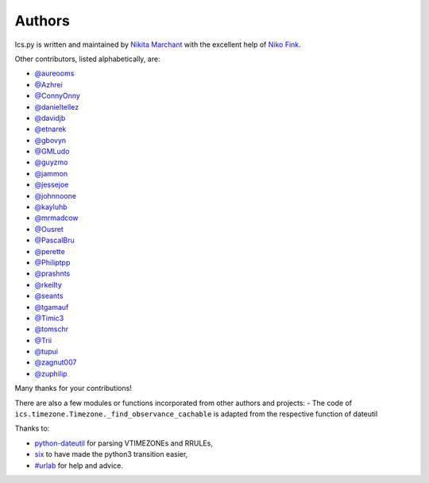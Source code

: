 Authors
-------

Ics.py is written and maintained by `Nikita Marchant <https://github.com/C4ptainCrunch>`_
with the excellent help of `Niko Fink <https://github.com/N-Coder>`_.


Other contributors, listed alphabetically, are:

* `@aureooms <https://github.com/aureooms>`_
* `@Azhrei <https://github.com/Azhrei>`_
* `@ConnyOnny <https://github.com/ConnyOnny>`_
* `@danieltellez <https://github.com/danieltellez>`_
* `@davidjb <https://github.com/davidjb>`_
* `@etnarek <https://github.com/etnarek>`_
* `@gbovyn <https://github.com/gbovyn>`_
* `@GMLudo <https://github.com/GMLudo>`_
* `@guyzmo <https://github.com/guyzmo>`_
* `@jammon <https://github.com/jammon>`_
* `@jessejoe <https://github.com/jessejoe>`_
* `@johnnoone <https://github.com/johnnoone>`_
* `@kayluhb <https://github.com/kayluhb>`_
* `@mrmadcow <https://github.com/mrmadcow>`_
* `@Ousret <https://github.com/Ousret>`_
* `@PascalBru <https://github.com/pascalbru>`_
* `@perette <https://github.com/perette>`_
* `@Philiptpp <https://github.com/Philiptpp>`_
* `@prashnts <https://github.com/prashnts>`_
* `@rkeilty <https://github.com/rkeilty>`_
* `@seants <https://github.com/seants>`_
* `@tgamauf <https://github.com/tgamauf>`_
* `@Timic3 <https://github.com/Timic3>`_
* `@tomschr <https://github.com/tomschr>`_
* `@Trii <https://github.com/Trii>`_
* `@tupui <https://github.com/tupui>`_
* `@zagnut007 <https://github.com/zagnut007>`_
* `@zuphilip <https://github.com/zuphilip>`_

Many thanks for your contributions!

There are also a few modules or functions incorporated from other
authors and projects:
- The code of ``ics.timezone.Timezone._find_observance_cachable`` is adapted from the respective function of dateutil

Thanks to:

* `python-dateutil <https://dateutil.readthedocs.io/en/stable>`_ for parsing VTIMEZONEs and RRULEs,
* `six <https://six.readthedocs.io>`_ to have made the python3 transition easier,
* `#urlab <irc://freenode.org#urlab>`_ for help and advice.
